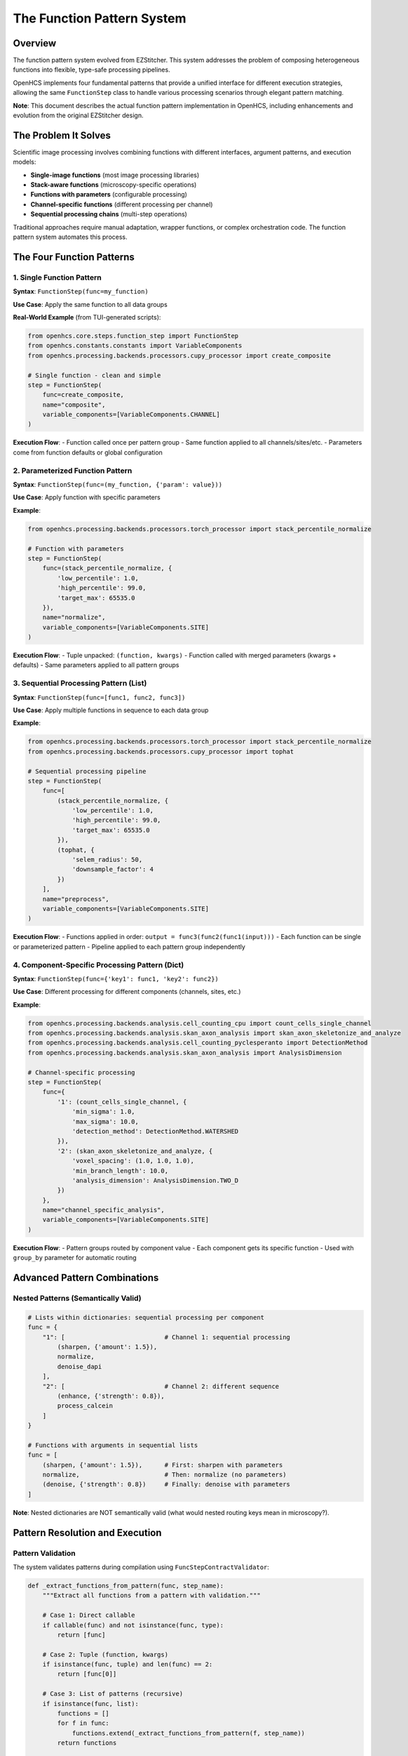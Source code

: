 The Function Pattern System
============================

Overview
--------

The function pattern system evolved from EZStitcher. This system addresses
the problem of composing heterogeneous functions into flexible, type-safe
processing pipelines.

OpenHCS implements four fundamental patterns that provide a unified
interface for different execution strategies, allowing the same
``FunctionStep`` class to handle various processing scenarios through
elegant pattern matching.

**Note**: This document describes the actual function pattern
implementation in OpenHCS, including enhancements and evolution from the
original EZStitcher design.

The Problem It Solves
---------------------

Scientific image processing involves combining functions with different
interfaces, argument patterns, and execution models:

-  **Single-image functions** (most image processing libraries)
-  **Stack-aware functions** (microscopy-specific operations)
-  **Functions with parameters** (configurable processing)
-  **Channel-specific functions** (different processing per channel)
-  **Sequential processing chains** (multi-step operations)

Traditional approaches require manual adaptation, wrapper functions, or
complex orchestration code. The function pattern system automates this
process.

The Four Function Patterns
--------------------------

1. Single Function Pattern
~~~~~~~~~~~~~~~~~~~~~~~~~~

**Syntax**: ``FunctionStep(func=my_function)``

**Use Case**: Apply the same function to all data groups

**Real-World Example** (from TUI-generated scripts):

.. code:: python

   from openhcs.core.steps.function_step import FunctionStep
   from openhcs.constants.constants import VariableComponents
   from openhcs.processing.backends.processors.cupy_processor import create_composite

   # Single function - clean and simple
   step = FunctionStep(
       func=create_composite,
       name="composite",
       variable_components=[VariableComponents.CHANNEL]
   )

**Execution Flow**: - Function called once per pattern group - Same
function applied to all channels/sites/etc. - Parameters come from
function defaults or global configuration

2. Parameterized Function Pattern
~~~~~~~~~~~~~~~~~~~~~~~~~~~~~~~~~

**Syntax**: ``FunctionStep(func=(my_function, {'param': value}))``

**Use Case**: Apply function with specific parameters

**Example**:

.. code:: python

   from openhcs.processing.backends.processors.torch_processor import stack_percentile_normalize

   # Function with parameters
   step = FunctionStep(
       func=(stack_percentile_normalize, {
           'low_percentile': 1.0,
           'high_percentile': 99.0,
           'target_max': 65535.0
       }),
       name="normalize",
       variable_components=[VariableComponents.SITE]
   )

**Execution Flow**: - Tuple unpacked: ``(function, kwargs)`` - Function
called with merged parameters (kwargs + defaults) - Same parameters
applied to all pattern groups

3. Sequential Processing Pattern (List)
~~~~~~~~~~~~~~~~~~~~~~~~~~~~~~~~~~~~~~~

**Syntax**: ``FunctionStep(func=[func1, func2, func3])``

**Use Case**: Apply multiple functions in sequence to each data group

**Example**:

.. code:: python

   from openhcs.processing.backends.processors.torch_processor import stack_percentile_normalize
   from openhcs.processing.backends.processors.cupy_processor import tophat

   # Sequential processing pipeline
   step = FunctionStep(
       func=[
           (stack_percentile_normalize, {
               'low_percentile': 1.0,
               'high_percentile': 99.0,
               'target_max': 65535.0
           }),
           (tophat, {
               'selem_radius': 50,
               'downsample_factor': 4
           })
       ],
       name="preprocess",
       variable_components=[VariableComponents.SITE]
   )

**Execution Flow**: - Functions applied in order:
``output = func3(func2(func1(input)))`` - Each function can be single or
parameterized pattern - Pipeline applied to each pattern group
independently

4. Component-Specific Processing Pattern (Dict)
~~~~~~~~~~~~~~~~~~~~~~~~~~~~~~~~~~~~~~~~~~~~~~~

**Syntax**: ``FunctionStep(func={'key1': func1, 'key2': func2})``

**Use Case**: Different processing for different components (channels,
sites, etc.)

**Example**:

.. code:: python

   from openhcs.processing.backends.analysis.cell_counting_cpu import count_cells_single_channel
   from openhcs.processing.backends.analysis.skan_axon_analysis import skan_axon_skeletonize_and_analyze
   from openhcs.processing.backends.analysis.cell_counting_pyclesperanto import DetectionMethod
   from openhcs.processing.backends.analysis.skan_axon_analysis import AnalysisDimension

   # Channel-specific processing
   step = FunctionStep(
       func={
           '1': (count_cells_single_channel, {
               'min_sigma': 1.0,
               'max_sigma': 10.0,
               'detection_method': DetectionMethod.WATERSHED
           }),
           '2': (skan_axon_skeletonize_and_analyze, {
               'voxel_spacing': (1.0, 1.0, 1.0),
               'min_branch_length': 10.0,
               'analysis_dimension': AnalysisDimension.TWO_D
           })
       },
       name="channel_specific_analysis",
       variable_components=[VariableComponents.SITE]
   )

**Execution Flow**: - Pattern groups routed by component value - Each
component gets its specific function - Used with ``group_by`` parameter
for automatic routing

Advanced Pattern Combinations
-----------------------------

Nested Patterns (Semantically Valid)
~~~~~~~~~~~~~~~~~~~~~~~~~~~~~~~~~~~~

.. code:: python

   # Lists within dictionaries: sequential processing per component
   func = {
       "1": [                           # Channel 1: sequential processing
           (sharpen, {'amount': 1.5}),
           normalize,
           denoise_dapi
       ],
       "2": [                           # Channel 2: different sequence
           (enhance, {'strength': 0.8}),
           process_calcein
       ]
   }

   # Functions with arguments in sequential lists
   func = [
       (sharpen, {'amount': 1.5}),      # First: sharpen with parameters
       normalize,                       # Then: normalize (no parameters)
       (denoise, {'strength': 0.8})     # Finally: denoise with parameters
   ]

**Note**: Nested dictionaries are NOT semantically valid (what would
nested routing keys mean in microscopy?).

Pattern Resolution and Execution
--------------------------------

Pattern Validation
~~~~~~~~~~~~~~~~~~

The system validates patterns during compilation using
``FuncStepContractValidator``:

.. code:: python

   def _extract_functions_from_pattern(func, step_name):
       """Extract all functions from a pattern with validation."""
       
       # Case 1: Direct callable
       if callable(func) and not isinstance(func, type):
           return [func]
       
       # Case 2: Tuple (function, kwargs)
       if isinstance(func, tuple) and len(func) == 2:
           return [func[0]]
       
       # Case 3: List of patterns (recursive)
       if isinstance(func, list):
           functions = []
           for f in func:
               functions.extend(_extract_functions_from_pattern(f, step_name))
           return functions
       
       # Case 4: Dict of keyed patterns (recursive)
       if isinstance(func, dict):
           functions = []
           for key, f in func.items():
               functions.extend(_extract_functions_from_pattern(f, step_name))
           return functions
       
       raise ValueError(f"Invalid function pattern: {func}")

Execution Coordination
~~~~~~~~~~~~~~~~~~~~~~

Pattern execution is coordinated by ``prepare_patterns_and_functions``:

.. code:: python

   def prepare_patterns_and_functions(patterns, processing_funcs, component='default'):
       """Prepare patterns and functions for execution."""
       
       # 1. Ensure patterns are component-keyed
       grouped_patterns = _group_patterns_by_component(patterns, component)
       
       # 2. Route functions to components
       component_to_funcs = _route_functions_to_components(processing_funcs, grouped_patterns)
       
       # 3. Extract arguments for each component
       component_to_args = _extract_component_arguments(component_to_funcs)
       
       return grouped_patterns, component_to_funcs, component_to_args

Memory Type Integration
-----------------------

Function patterns integrate seamlessly with the memory type system:

.. code:: python

   @cupy_func  # GPU processing
   def gpu_gaussian(image_stack, sigma=1.0):
       return cucim.skimage.filters.gaussian(image_stack, sigma)

   @numpy_func  # CPU processing  
   def cpu_gaussian(image_stack, sigma=1.0):
       return scipy.ndimage.gaussian_filter(image_stack, sigma)

   # Pattern can mix memory types - automatic conversion handled
   step = FunctionStep(
       func=[
           gpu_gaussian,     # GPU processing
           cpu_gaussian      # Automatic GPU→CPU conversion
       ]
   )

Historical Context: EZStitcher Evolution
----------------------------------------

EZStitcher Foundation
~~~~~~~~~~~~~~~~~~~~~

The function pattern system originated in EZStitcher as a solution to
the “function interface chaos” problem in scientific computing.
EZStitcher established the core patterns that remain central to OpenHCS.

OpenHCS Enhancements
~~~~~~~~~~~~~~~~~~~~

OpenHCS evolved the pattern system with:

-  **Memory type integration**: Automatic conversion between NumPy,
   CuPy, PyTorch, etc.
-  **GPU coordination**: Device-aware execution with resource management
-  **Validation system**: Compile-time pattern validation and contract
   checking
-  **Performance optimization**: Zero-copy conversions and intelligent
   materialization

Why This System Is Genius
-------------------------

Composability Without Complexity
~~~~~~~~~~~~~~~~~~~~~~~~~~~~~~~~

The pattern system enables complex workflows through simple composition:

.. code:: python

   # This simple pattern definition...
   func = {
       "dapi": [gaussian_blur, threshold_otsu, binary_opening],
       "calcein": [enhance_contrast, detect_cells],
       "brightfield": [normalize_illumination]
   }

   # ...automatically handles:
   # - Channel routing
   # - Sequential processing  
   # - Memory type conversions
   # - GPU resource management
   # - Error isolation
   # - Performance optimization

Type Safety and Validation
~~~~~~~~~~~~~~~~~~~~~~~~~~

Unlike traditional scientific computing tools that fail at runtime,
OpenHCS validates patterns at compilation time, preventing entire
classes of errors before execution begins.

Universal Interface
~~~~~~~~~~~~~~~~~~~

The same ``FunctionStep`` interface handles everything from simple
single-function processing to complex multi-channel, multi-step
workflows with automatic optimization.

Performance Characteristics
---------------------------

-  **Pattern Resolution**: O(1) lookup after compilation
-  **Memory Conversions**: Zero-copy when possible, optimized otherwise
-  **GPU Coordination**: Automatic device placement and resource
   management
-  **Error Isolation**: Pattern failures don’t affect other components

Future Enhancements
-------------------

-  **Dynamic Pattern Generation**: Runtime pattern creation based on
   data characteristics
-  **Pattern Optimization**: Automatic reordering for performance
-  **Distributed Patterns**: Multi-node pattern execution
-  **Pattern Caching**: Compiled pattern reuse across executions

Stack Processing Evolution
--------------------------

The Bridge Between Single-Image and Stack-Based Processing
~~~~~~~~~~~~~~~~~~~~~~~~~~~~~~~~~~~~~~~~~~~~~~~~~~~~~~~~~~

.. code:: python

   from openhcs.core.memory.stack_utils import stack_slices, unstack_slices
   from skimage.filters import gaussian

   # Problem: gaussian() works on single images, but we have image stacks
   # Solution: stack/unstack pattern in OpenHCS
   # (Note: stack() utility evolved into stack_slices/unstack_slices system)
   func = gaussian  # Applied per-slice automatically by OpenHCS

Automatic Stack Handling
~~~~~~~~~~~~~~~~~~~~~~~~

OpenHCS automatically handles the stack/unstack operations:

.. code:: python

   # Function operates on 2D slices
   @numpy_func
   def process_single_slice(image_2d, param=1.0):
       return skimage.filters.gaussian(image_2d, sigma=param)

   # OpenHCS automatically:
   # 1. Unstacks 3D array into 2D slices
   # 2. Applies function to each slice
   # 3. Restacks results into 3D array
   # 4. Maintains memory type consistency

Real-World Usage Examples
-------------------------

Neurite Tracing Pipeline
~~~~~~~~~~~~~~~~~~~~~~~~

.. code:: python

   # Actual research pipeline for axon regeneration studies
   neurite_pipeline = Pipeline([
       FunctionStep(
           func=[
               (gaussian_filter, {'sigma': 1.0}),
               (top_hat_filter, {'footprint': disk(3)}),
               (contrast_enhancement, {'percentile_range': (1, 99)})
           ],
           name="Preprocessing"
       ),
       FunctionStep(
           func=trace_neurites_rrs_alva,
           name="HMM Neurite Tracing"
       ),
       FunctionStep(
           func={
               "measurements": [
                   measure_neurite_length,
                   count_branch_points,
                   calculate_regeneration_index
               ],
               "visualization": [
                   create_trace_overlay,
                   generate_summary_plot
               ]
           },
           group_by=GroupBy.ANALYSIS_TYPE,
           name="Analysis and Visualization"
       )
   ])

High-Content Screening Pipeline
~~~~~~~~~~~~~~~~~~~~~~~~~~~~~~~

.. code:: python

   # Multi-channel cell analysis
   hcs_pipeline = Pipeline([
       FunctionStep(
           func={
               "1": [gaussian_blur, threshold_otsu],      # DAPI: nuclei
               "2": [enhance_contrast, detect_cells],     # Calcein: live cells
               "3": [normalize_illumination, segment]     # Brightfield: morphology
           },
           group_by=GroupBy.CHANNEL,
           name="Channel-Specific Processing"
       ),
       FunctionStep(
           func=[
               combine_channels,
               count_cells_multi_channel,
               calculate_viability_metrics
           ],
           name="Multi-Channel Analysis"
       )
   ])

Error Handling and Debugging
----------------------------

Pattern Validation Errors
~~~~~~~~~~~~~~~~~~~~~~~~~

.. code:: python

   # Common pattern validation errors:

   # Invalid nested dictionaries
   func = {
       "1": {
           "sub1": process_func  # ❌ Nested dicts not semantically valid
       }
   }

   # Invalid function types
   func = [
       "string_function_name",  # ❌ Must be callable
       42,                      # ❌ Must be callable
       SomeClass               # ❌ Must be function, not class
   ]

   # Valid corrections
   func = {
       "1": [process_func1, process_func2]  # ✅ List within dict
   }
   func = [actual_function, another_function]  # ✅ List of callables

Runtime Debugging
~~~~~~~~~~~~~~~~~

.. code:: python

   # Enable pattern debugging
   import logging
   logging.getLogger('openhcs.core.steps.function_step').setLevel(logging.DEBUG)

   # Logs show pattern resolution:
   # DEBUG: Pattern type: dict with keys ['1', '2', '3']
   # DEBUG: Component '1' executing: [gaussian_blur, threshold_otsu]
   # DEBUG: Component '2' executing: enhance_contrast

Integration with Special I/O
----------------------------

Function patterns work seamlessly with special I/O for cross-step
communication:

.. code:: python

   @special_outputs(("cell_counts", materialize_cell_counts))
   def count_cells_with_output(image_stack):
       """Function that produces both main output and special output."""
       processed = process_image(image_stack)
       cell_count = len(find_cells(processed))
       return processed, cell_count  # Main output, special output

   # Use in pattern
   step = FunctionStep(
       func={
           "dapi": count_cells_with_output,
           "calcein": simple_processing
       },
       group_by=GroupBy.CHANNEL
   )

Performance Optimization
------------------------

Pattern Compilation
~~~~~~~~~~~~~~~~~~~

Patterns are compiled once and reused:

.. code:: python

   # Compilation phase (once per pipeline)
   compiled_pattern = compile_function_pattern(func, step_name)

   # Execution phase (once per well/component)
   result = execute_compiled_pattern(compiled_pattern, data, context)

Memory Type Optimization
~~~~~~~~~~~~~~~~~~~~~~~~

.. code:: python

   # Automatic memory type planning
   func = [
       gpu_function,    # Stays on GPU
       cpu_function,    # Converts GPU→CPU
       gpu_function2    # Converts CPU→GPU
   ]

   # Optimizer may reorder for efficiency:
   # gpu_function → gpu_function2 → cpu_function (minimize conversions)

Comparison with Other Systems
-----------------------------

ImageJ/FIJI Macros
~~~~~~~~~~~~~~~~~~

.. code:: java

   // ImageJ: Manual orchestration
   run("Gaussian Blur...", "sigma=2");
   run("Threshold...", "method=Otsu");
   run("Watershed");
   // No type safety, no composability, no GPU support

CellProfiler Modules
~~~~~~~~~~~~~~~~~~~~

.. code:: python

   # CellProfiler: Fixed module pipeline
   # No dynamic routing, limited composability

OpenHCS Function Patterns
~~~~~~~~~~~~~~~~~~~~~~~~~

.. code:: python

   # OpenHCS: Unified, composable, type-safe
   func = {
       "dapi": [gaussian_blur, threshold_otsu, watershed],
       "calcein": [enhance_contrast, detect_cells]
   }
   # Automatic GPU support, memory management, validation

See Also
--------

**Core Integration**:

- :doc:`memory_type_system` - Memory type decorators and automatic conversion
- :doc:`function_registry_system` - Function discovery and registration
- :doc:`pipeline_compilation_system` - How patterns are compiled and executed

**Practical Usage**:

- :doc:`../api/function_step` - FunctionStep API reference
- :doc:`../guides/memory_type_integration` - Memory type integration guide
- :doc:`../concepts/function_handling` - Basic function handling concepts

**Advanced Topics**:

- :doc:`dict_pattern_case_study` - Advanced dict pattern examples
- :doc:`special_io_system` - Cross-step communication patterns
- :doc:`compilation_system_detailed` - Deep dive into pattern compilation

--------------

**The function pattern system represents a fundamental breakthrough in
scientific computing architecture - providing the composability of
functional programming with the performance and type safety required for
production research workflows.**
